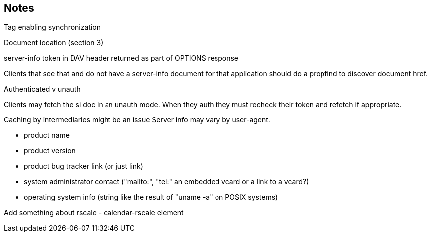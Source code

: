 == Notes

Tag enabling synchronization

Document location (section 3)

server-info token in DAV header returned as part
of OPTIONS response

Clients that see that and do not have a server-info document for that application
should do a propfind to discover document href.

Authenticated v unauth

Clients may fetch the si doc in an
unauth mode. When they auth they must recheck their token and refetch if appropriate.

Caching by
intermediaries might be an issue Server info may vary by user-agent.

* product name
* product version
* product bug tracker link (or just link)
* system administrator contact
("mailto:", "tel:" an embedded vcard or a link to a vcard?)
* operating system info (string like the result of
"uname -a" on POSIX systems)

Add something about rscale - calendar-rscale element

